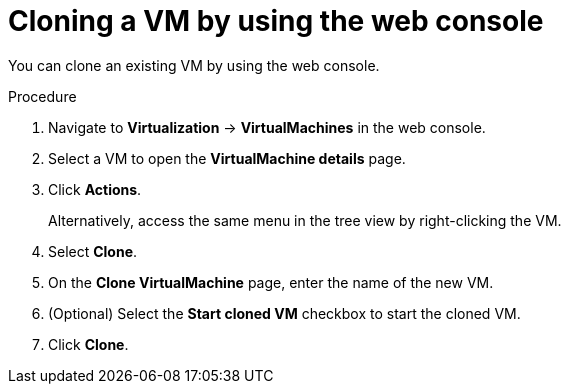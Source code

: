 // Module included in the following assemblies:
//
// * virt/virtual_machines/creating_vms_custom/virt-cloning-vms.adoc

:_mod-docs-content-type: PROCEDURE
[id="virt-cloning-vm-snapshot_{context}"]
= Cloning a VM by using the web console

You can clone an existing VM by using the web console.

.Procedure

. Navigate to *Virtualization* -> *VirtualMachines* in the web console.
. Select a VM to open the *VirtualMachine details* page.
. Click *Actions*.
+
Alternatively, access the same menu in the tree view by right-clicking the VM.
. Select *Clone*.
. On the *Clone VirtualMachine* page, enter the name of the new VM.
. (Optional) Select the *Start cloned VM* checkbox to start the cloned VM.
. Click *Clone*.
